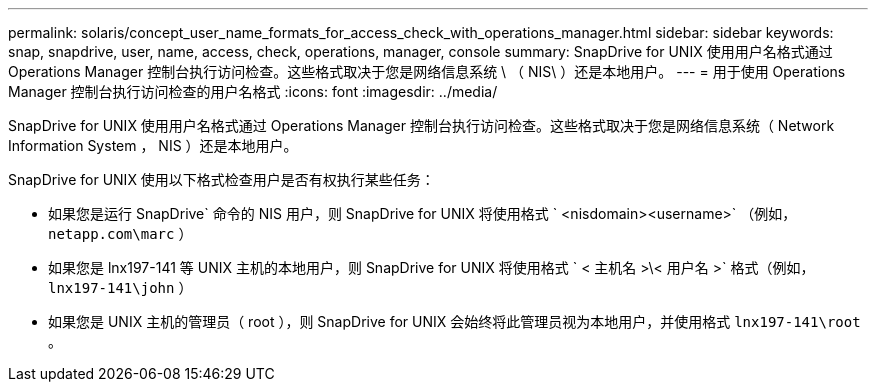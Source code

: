 ---
permalink: solaris/concept_user_name_formats_for_access_check_with_operations_manager.html 
sidebar: sidebar 
keywords: snap, snapdrive, user, name, access, check, operations, manager, console 
summary: SnapDrive for UNIX 使用用户名格式通过 Operations Manager 控制台执行访问检查。这些格式取决于您是网络信息系统 \ （ NIS\ ）还是本地用户。 
---
= 用于使用 Operations Manager 控制台执行访问检查的用户名格式
:icons: font
:imagesdir: ../media/


[role="lead"]
SnapDrive for UNIX 使用用户名格式通过 Operations Manager 控制台执行访问检查。这些格式取决于您是网络信息系统（ Network Information System ， NIS ）还是本地用户。

SnapDrive for UNIX 使用以下格式检查用户是否有权执行某些任务：

* 如果您是运行 SnapDrive` 命令的 NIS 用户，则 SnapDrive for UNIX 将使用格式 ` <nisdomain><username>` （例如， `netapp.com\marc` ）
* 如果您是 lnx197-141 等 UNIX 主机的本地用户，则 SnapDrive for UNIX 将使用格式 ` < 主机名 >\< 用户名 >` 格式（例如， `lnx197-141\john` ）
* 如果您是 UNIX 主机的管理员（ root ），则 SnapDrive for UNIX 会始终将此管理员视为本地用户，并使用格式 `lnx197-141\root` 。

